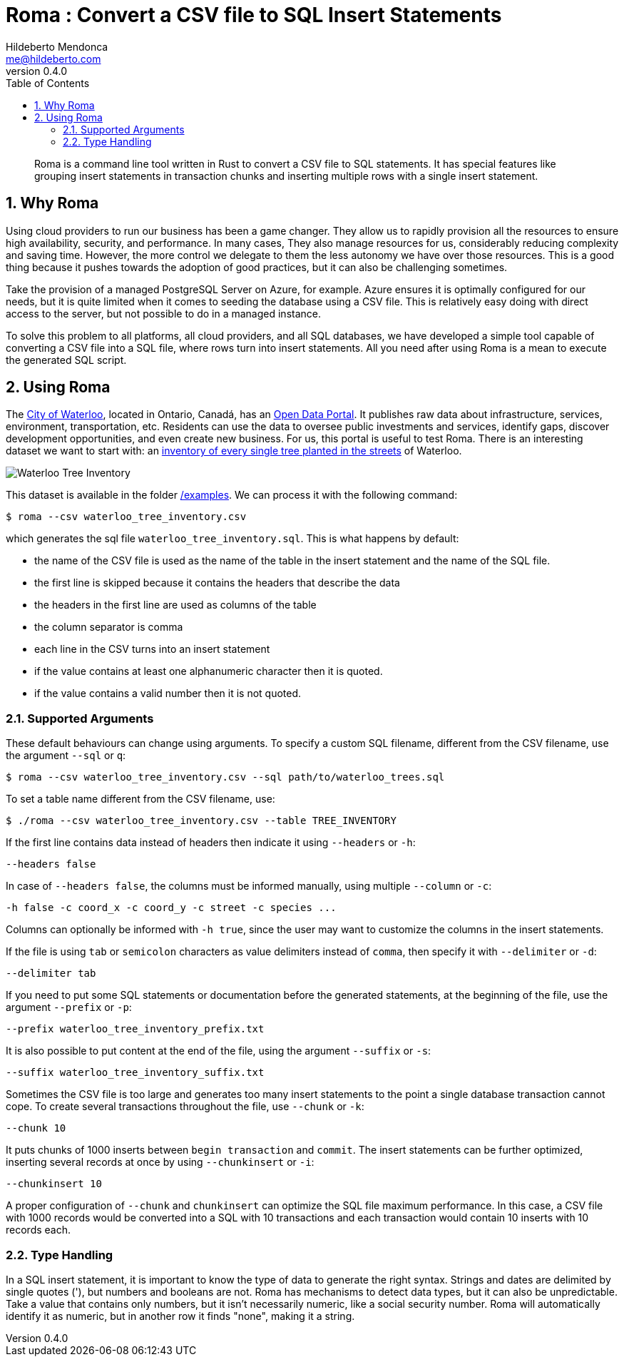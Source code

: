﻿= Roma : Convert a CSV file to SQL Insert Statements
Hildeberto Mendonca <me@hildeberto.com>
v0.4.0
:doctype: book
:pdf-page-size: LETTER
:encoding: utf-8
:toc: left
:toclevels: 3
:numbered:

> Roma is a command line tool written in Rust to convert a CSV file to SQL statements. It has special features like grouping insert statements in transaction chunks and inserting multiple rows with a single insert statement.

== Why Roma

Using cloud providers to run our business has been a game changer. They allow us to rapidly provision all the resources to ensure high availability, security, and performance. In many cases, They also manage resources for us, considerably reducing complexity and saving time. However, the more control we delegate to them the less autonomy we have over those resources. This is a good thing because it pushes towards the adoption of good practices, but it can also be challenging sometimes.

Take the provision of a managed PostgreSQL Server on Azure, for example. Azure ensures it is optimally configured for our needs, but it is quite limited when it comes to seeding the database using a CSV file. This is relatively easy doing with direct access to the server, but not possible to do in a managed instance.

To solve this problem to all platforms, all cloud providers, and all SQL databases, we have developed a simple tool capable of converting a CSV file into a SQL file, where rows turn into insert statements. All you need after using Roma is a mean to execute the generated SQL script.

== Using Roma

The https://waterloo.ca[City of Waterloo], located in Ontario, Canadá, has an https://data.waterloo.ca[Open Data Portal]. It publishes raw data about infrastructure, services, environment, transportation, etc. Residents can use the data to oversee public investments and services, identify gaps, discover development opportunities, and even create new business. For us, this portal is useful to test Roma. There is an interesting dataset we want to start with: an https://data.waterloo.ca/datasets/street-tree-inventory[inventory of every single tree planted in the streets] of Waterloo.

image::images/waterloo_tree_inventory.png[Waterloo Tree Inventory]

This dataset is available in the folder https://github.com/htmfilho/roma/tree/main/examples[/examples]. We can process it with the following command:

    $ roma --csv waterloo_tree_inventory.csv

which generates the sql file `waterloo_tree_inventory.sql`. This is what happens by default:

- the name of the CSV file is used as the name of the table in the insert statement and the name of the SQL file.
- the first line is skipped because it contains the headers that describe the data
- the headers in the first line are used as columns of the table
- the column separator is comma
- each line in the CSV turns into an insert statement
- if the value contains at least one alphanumeric character then it is quoted.
- if the value contains a valid number then it is not quoted.

=== Supported Arguments

These default behaviours can change using arguments. To specify a custom SQL filename, different from the CSV filename, use the argument `--sql` or `q`:

    $ roma --csv waterloo_tree_inventory.csv --sql path/to/waterloo_trees.sql

To set a table name different from the CSV filename, use:

    $ ./roma --csv waterloo_tree_inventory.csv --table TREE_INVENTORY

If the first line contains data instead of headers then indicate it using `--headers` or `-h`:

    --headers false

In case of `--headers false`, the columns must be informed manually, using multiple `--column` or `-c`:

    -h false -c coord_x -c coord_y -c street -c species ...

Columns can optionally be informed with `-h true`, since the user may want to customize the columns in the insert statements.

If the file is using `tab` or `semicolon` characters as value delimiters instead of `comma`, then specify it with `--delimiter` or `-d`:

    --delimiter tab

If you need to put some SQL statements or documentation before the generated statements, at the beginning of the file, use the argument `--prefix` or `-p`:

    --prefix waterloo_tree_inventory_prefix.txt

It is also possible to put content at the end of the file, using the argument `--suffix` or `-s`:

    --suffix waterloo_tree_inventory_suffix.txt

Sometimes the CSV file is too large and generates too many insert statements to the point a single database transaction cannot cope. To create several transactions throughout the file, use `--chunk` or `-k`:

    --chunk 10

It puts chunks of 1000 inserts between `begin transaction` and `commit`. The insert statements can be further optimized, inserting several records at once by using `--chunkinsert` or `-i`:

    --chunkinsert 10

A proper configuration of `--chunk` and `chunkinsert` can optimize the SQL file maximum performance. In this case, a CSV file with 1000 records would be converted into a SQL with 10 transactions and each transaction would contain 10 inserts with 10 records each.

=== Type Handling

In a SQL insert statement, it is important to know the type of data to generate the right syntax. Strings and dates are delimited by single quotes ('), but numbers and booleans are not. Roma has mechanisms to detect data types, but it can also be unpredictable. Take a value that contains only numbers, but it isn't necessarily numeric, like a social security number. Roma will automatically identify it as numeric, but in another row it finds "none", making it a string.